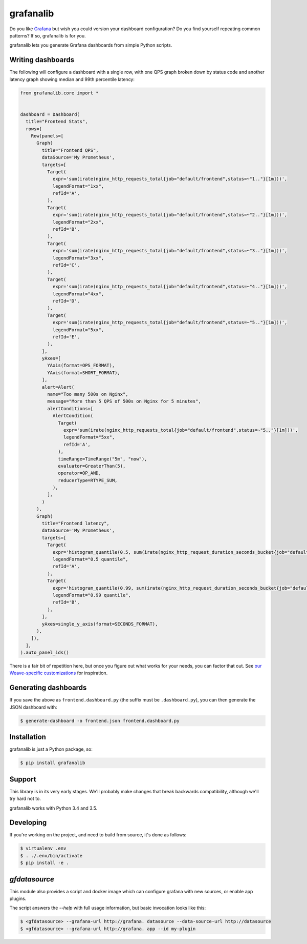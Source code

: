 ==========
grafanalib
==========

.. image:: https://circleci.com/gh/weaveworks/grafanalib.svg?style=shield
    :target: https://circleci.com/gh/weaveworks/grafanalib

Do you like `Grafana <http://grafana.org/>`_ but wish you could version your
dashboard configuration? Do you find yourself repeating common patterns? If
so, grafanalib is for you.

grafanalib lets you generate Grafana dashboards from simple Python scripts.

Writing dashboards
==================

The following will configure a dashboard with a single row, with one QPS graph
broken down by status code and another latency graph showing median and 99th
percentile latency:

.. code-block:: python

  from grafanalib.core import *


  dashboard = Dashboard(
    title="Frontend Stats",
    rows=[
      Row(panels=[
        Graph(
          title="Frontend QPS",
          dataSource='My Prometheus',
          targets=[
            Target(
              expr='sum(irate(nginx_http_requests_total{job="default/frontend",status=~"1.."}[1m]))',
              legendFormat="1xx",
              refId='A',
            ),
            Target(
              expr='sum(irate(nginx_http_requests_total{job="default/frontend",status=~"2.."}[1m]))',
              legendFormat="2xx",
              refId='B',
            ),
            Target(
              expr='sum(irate(nginx_http_requests_total{job="default/frontend",status=~"3.."}[1m]))',
              legendFormat="3xx",
              refId='C',
            ),
            Target(
              expr='sum(irate(nginx_http_requests_total{job="default/frontend",status=~"4.."}[1m]))',
              legendFormat="4xx",
              refId='D',
            ),
            Target(
              expr='sum(irate(nginx_http_requests_total{job="default/frontend",status=~"5.."}[1m]))',
              legendFormat="5xx",
              refId='E',
            ),
          ],
          yAxes=[
            YAxis(format=OPS_FORMAT),
            YAxis(format=SHORT_FORMAT),
          ],
          alert=Alert(
            name="Too many 500s on Nginx",
            message="More than 5 QPS of 500s on Nginx for 5 minutes",
            alertConditions=[
              AlertCondition(
                Target(
                  expr='sum(irate(nginx_http_requests_total{job="default/frontend",status=~"5.."}[1m]))',
                  legendFormat="5xx",
                  refId='A',
                ),
                timeRange=TimeRange("5m", "now"),
                evaluator=GreaterThan(5),
                operator=OP_AND,
                reducerType=RTYPE_SUM,
              ),
            ],
          )
        ),
        Graph(
          title="Frontend latency",
          dataSource='My Prometheus',
          targets=[
            Target(
              expr='histogram_quantile(0.5, sum(irate(nginx_http_request_duration_seconds_bucket{job="default/frontend"}[1m])) by (le))',
              legendFormat="0.5 quantile",
              refId='A',
            ),
            Target(
              expr='histogram_quantile(0.99, sum(irate(nginx_http_request_duration_seconds_bucket{job="default/frontend"}[1m])) by (le))',
              legendFormat="0.99 quantile",
              refId='B',
            ),
          ],
          yAxes=single_y_axis(format=SECONDS_FORMAT),
        ),
      ]),
    ],
  ).auto_panel_ids()

There is a fair bit of repetition here, but once you figure out what works for
your needs, you can factor that out.
See `our Weave-specific customizations <grafanalib/weave.py>`_ for inspiration.

Generating dashboards
=====================

If you save the above as ``frontend.dashboard.py`` (the suffix must be
``.dashboard.py``), you can then generate the JSON dashboard with:

.. code-block:: console

  $ generate-dashboard -o frontend.json frontend.dashboard.py

Installation
============

grafanalib is just a Python package, so:

.. code-block:: console

  $ pip install grafanalib

Support
=======

This library is in its very early stages. We'll probably make changes that
break backwards compatibility, although we'll try hard not to.

grafanalib works with Python 3.4 and 3.5.

Developing
==========
If you're working on the project, and need to build from source, it's done as follows:

.. code-block:: console

  $ virtualenv .env
  $ . ./.env/bin/activate
  $ pip install -e .

`gfdatasource`
==============

This module also provides a script and docker image which can configure grafana
with new sources, or enable app plugins.

The script answers the `--help` with full usage information, but basic
invocation looks like this:

.. code-block:: console

  $ <gfdatasource> --grafana-url http://grafana. datasource --data-source-url http://datasource
  $ <gfdatasource> --grafana-url http://grafana. app --id my-plugin


